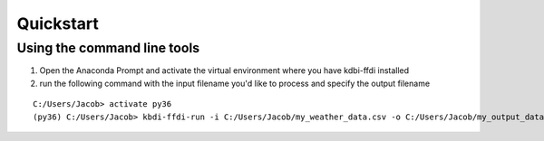 Quickstart
================

Using the command line tools
****************************
1. Open the Anaconda Prompt and activate the virtual environment where you have kdbi-ffdi installed  

2. run the following command with the input filename you'd like to process and specify the output filename  

::

	C:/Users/Jacob> activate py36
	(py36) C:/Users/Jacob> kbdi-ffdi-run -i C:/Users/Jacob/my_weather_data.csv -o C:/Users/Jacob/my_output_data.csv


